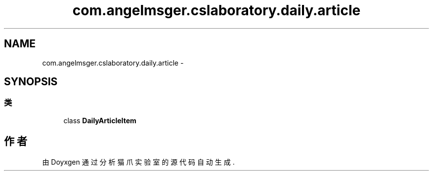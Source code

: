 .TH "com.angelmsger.cslaboratory.daily.article" 3 "2016年 十二月 27日 星期二" "Version 0.1.0" "猫爪实验室" \" -*- nroff -*-
.ad l
.nh
.SH NAME
com.angelmsger.cslaboratory.daily.article \- 
.SH SYNOPSIS
.br
.PP
.SS "类"

.in +1c
.ti -1c
.RI "class \fBDailyArticleItem\fP"
.br
.in -1c
.SH "作者"
.PP 
由 Doyxgen 通过分析 猫爪实验室 的 源代码自动生成\&.

